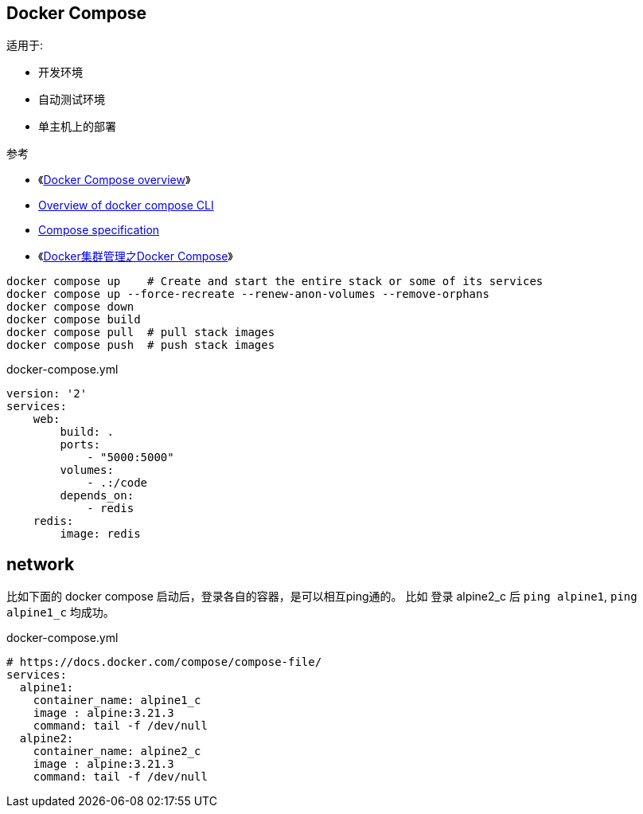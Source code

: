
## Docker Compose

适用于:

* 开发环境
* 自动测试环境
* 单主机上的部署

参考

* 《link:https://docs.docker.com/compose/[Docker Compose overview]》
* link:https://docs.docker.com/compose/reference/[Overview of docker compose CLI]
* link:https://docs.docker.com/compose/compose-file/[Compose specification]
* 《link:http://www.csdn.net/article/1970-01-01/2825554[Docker集群管理之Docker Compose]》

[source,shell]
----
docker compose up    # Create and start the entire stack or some of its services
docker compose up --force-recreate --renew-anon-volumes --remove-orphans
docker compose down
docker compose build
docker compose pull  # pull stack images
docker compose push  # push stack images
----



docker-compose.yml

[source,yaml]
----
version: '2'
services:
    web:
        build: .
        ports:
            - "5000:5000"
        volumes:
            - .:/code
        depends_on:
            - redis
    redis:
        image: redis
----


## network

比如下面的 docker compose 启动后，登录各自的容器，是可以相互ping通的。
比如 登录 alpine2_c 后 `ping alpine1`, `ping alpine1_c` 均成功。

docker-compose.yml

[source,yaml]
----
# https://docs.docker.com/compose/compose-file/
services:
  alpine1:
    container_name: alpine1_c
    image : alpine:3.21.3
    command: tail -f /dev/null
  alpine2:
    container_name: alpine2_c
    image : alpine:3.21.3
    command: tail -f /dev/null
----
